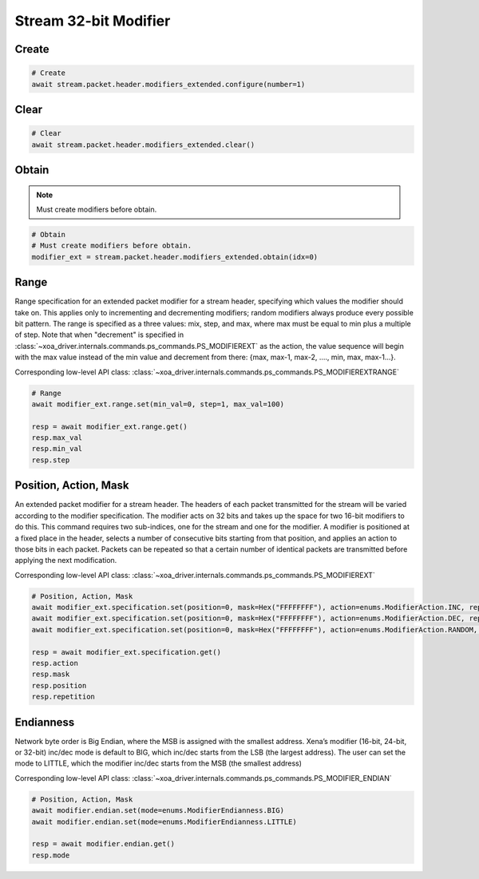 Stream 32-bit Modifier
=========================


Create
---------------------

.. code-block:: python

    # Create
    await stream.packet.header.modifiers_extended.configure(number=1)


Clear
---------------------

.. code-block:: python

    # Clear
    await stream.packet.header.modifiers_extended.clear()



Obtain
-------------------------

.. note::

    Must create modifiers before obtain.

.. code-block:: python

    # Obtain
    # Must create modifiers before obtain.
    modifier_ext = stream.packet.header.modifiers_extended.obtain(idx=0)


Range
-------------------------
Range specification for an extended packet modifier for a stream header,
specifying which values the modifier should take on. This applies only to
incrementing and decrementing modifiers; random modifiers always produce every
possible bit pattern. The range is specified as a three values: mix, step, and
max, where max must be equal to min plus a multiple of step. Note that when
"decrement" is specified in :class:`~xoa_driver.internals.commands.ps_commands.PS_MODIFIEREXT` as the action, the value sequence
will begin with the max value instead of the min value and decrement from there:
{max, max-1, max-2, ...., min, max, max-1...}.

Corresponding low-level API class: :class:`~xoa_driver.internals.commands.ps_commands.PS_MODIFIEREXTRANGE`

.. code-block:: python

    # Range
    await modifier_ext.range.set(min_val=0, step=1, max_val=100)
    
    resp = await modifier_ext.range.get()
    resp.max_val
    resp.min_val
    resp.step


Position, Action, Mask
----------------------
An extended packet modifier for a stream header. The headers of each packet
transmitted for the stream will be varied according to the modifier
specification. The modifier acts on 32 bits and takes up the space for two
16-bit modifiers to do this. This command requires two sub-indices, one for
the stream and one for the modifier. A modifier is positioned at a fixed place
in the header, selects a number of consecutive bits starting from that position,
and applies an action to those bits in each packet. Packets can be repeated so
that a certain number of identical packets are transmitted before applying the
next modification.

Corresponding low-level API class: :class:`~xoa_driver.internals.commands.ps_commands.PS_MODIFIEREXT`

.. code-block:: python

    # Position, Action, Mask
    await modifier_ext.specification.set(position=0, mask=Hex("FFFFFFFF"), action=enums.ModifierAction.INC, repetition=1)
    await modifier_ext.specification.set(position=0, mask=Hex("FFFFFFFF"), action=enums.ModifierAction.DEC, repetition=1)
    await modifier_ext.specification.set(position=0, mask=Hex("FFFFFFFF"), action=enums.ModifierAction.RANDOM, repetition=1)

    resp = await modifier_ext.specification.get()
    resp.action
    resp.mask
    resp.position
    resp.repetition


Endianness
----------------------
Network byte order is Big Endian, where the MSB is assigned with the smallest address. Xena’s modifier (16-bit, 24-bit, or 32-bit) inc/dec mode is default to BIG, which inc/dec starts from the LSB (the largest address). The user can set the mode to LITTLE, which the modifier inc/dec starts from the MSB (the smallest address)

Corresponding low-level API class: :class:`~xoa_driver.internals.commands.ps_commands.PS_MODIFIER_ENDIAN`

.. code-block:: python

    # Position, Action, Mask
    await modifier.endian.set(mode=enums.ModifierEndianness.BIG)
    await modifier.endian.set(mode=enums.ModifierEndianness.LITTLE)
    
    resp = await modifier.endian.get()
    resp.mode